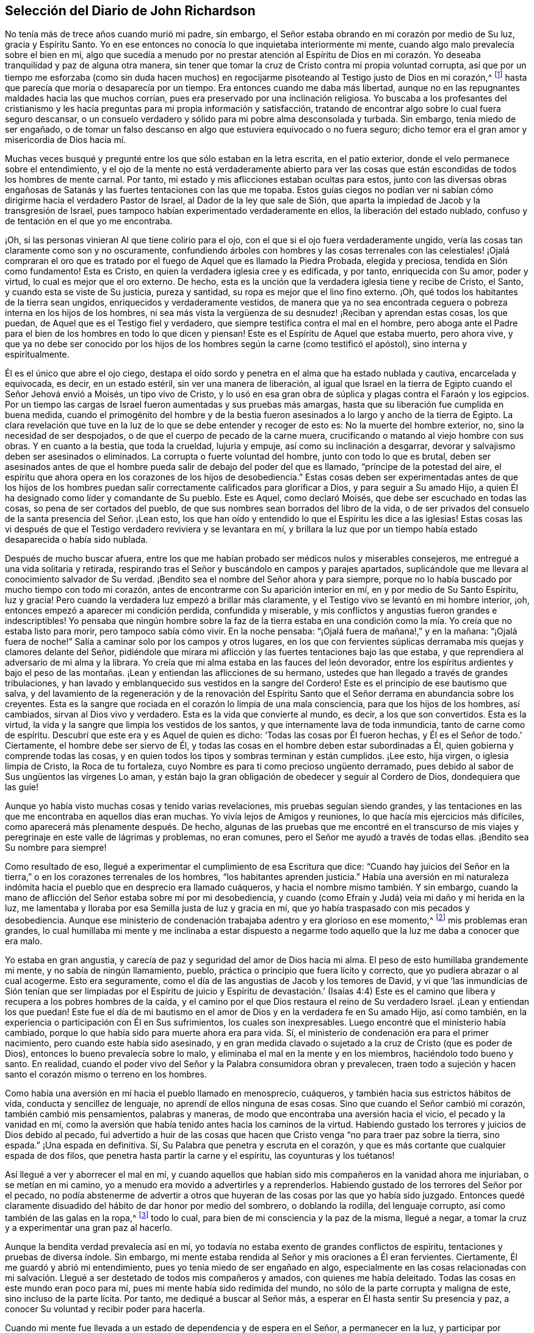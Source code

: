 == Selección del Diario de John Richardson

No tenía más de trece años cuando murió mi padre, sin embargo,
el Señor estaba obrando en mi corazón por medio de Su luz, gracia y Espíritu Santo.
Yo en ese entonces no conocía lo que inquietaba interiormente mi mente,
cuando algo malo prevalecía sobre el bien en mí,
algo que sucedía a menudo por no prestar atención al Espíritu de Dios
en mi corazón. Yo deseaba tranquilidad y paz de alguna otra manera,
sin tener que tomar la cruz de Cristo contra mi propia voluntad corrupta,
así que por un tiempo me esforzaba (como sin duda hacen muchos)
en regocijarme pisoteando al Testigo justo de Dios en mi corazón,^
footnote:[Ver Apocalipsis 11:10]
hasta que parecía que moría o desaparecía por un tiempo.
Era entonces cuando me daba más libertad,
aunque no en las repugnantes maldades hacia las que muchos corrían,
pues era preservado por una inclinación religiosa.
Yo buscaba a los profesantes del cristianismo y les hacía
preguntas para mi propia información y satisfacción,
tratando de encontrar algo sobre lo cual fuera seguro descansar,
o un consuelo verdadero y sólido para mi pobre alma desconsolada y turbada.
Sin embargo, tenía miedo de ser engañado,
o de tomar un falso descanso en algo que estuviera equivocado o no fuera seguro;
dicho temor era el gran amor y misericordia de Dios hacia mí.

Muchas veces busqué y pregunté entre los que sólo estaban en la letra escrita,
en el patio exterior, donde el velo permanece sobre el entendimiento,
y el ojo de la mente no está verdaderamente abierto para ver las
cosas que están escondidas de todos los hombres de mente carnal.
Por tanto, mi estado y mis aflicciones estaban ocultas para estos,
junto con las diversas obras engañosas de Satanás
y las fuertes tentaciones con las que me topaba.
Estos guías ciegos no podían ver ni sabían cómo dirigirme
hacia el verdadero Pastor de Israel,
al Dador de la ley que sale de Sión,
que aparta la impiedad de Jacob y la transgresión de Israel,
pues tampoco habían experimentado verdaderamente en ellos,
la liberación del estado nublado, confuso y de tentación en el que yo me encontraba.

¡Oh, si las personas vinieran Al que tiene colirio para el ojo,
con el que si el ojo fuera verdaderamente ungido,
vería las cosas tan claramente como son y no oscuramente,
confundiendo árboles con hombres y las cosas terrenales con las celestiales! ¡Ojalá
compraran el oro que es tratado por el fuego de Aquel que es llamado la Piedra Probada,
elegida y preciosa, tendida en Sión como fundamento!
Esta es Cristo, en quien la verdadera iglesia cree y es edificada, y por tanto,
enriquecida con Su amor, poder y virtud, lo cual es mejor que el oro externo.
De hecho, esta es la unción que la verdadera iglesia tiene y recibe de Cristo, el Santo,
y cuando esta se viste de Su justicia, pureza y santidad,
su ropa es mejor que el lino fino externo.
¡Oh, qué todos los habitantes de la tierra sean ungidos,
enriquecidos y verdaderamente vestidos,
de manera que ya no sea encontrada ceguera o pobreza interna en los hijos de los hombres,
ni sea más vista la vergüenza de su desnudez! ¡Reciban y aprendan estas cosas,
los que puedan, de Aquel que es el Testigo fiel y verdadero,
que siempre testifica contra el mal en el hombre,
pero aboga ante el Padre para el bien de los hombres en todo lo que dicen y piensan!
Este es el Espíritu de Aquel que estaba muerto, pero ahora vive,
y que ya no debe ser conocido por los hijos de los
hombres según la carne (como testificó el apóstol),
sino interna y espiritualmente.

Él es el único que abre el ojo ciego,
destapa el oído sordo y penetra en el alma que ha estado nublada y cautiva,
encarcelada y equivocada, es decir, en un estado estéril,
sin ver una manera de liberación,
al igual que Israel en la tierra de Egipto cuando el Señor Jehová envió a Moisés,
un tipo vivo de Cristo,
y lo usó en esa gran obra de súplica y plagas contra el Faraón y los egipcios.
Por un tiempo las cargas de Israel fueron aumentadas y sus pruebas más amargas,
hasta que su liberación fue cumplida en buena medida,
cuando el primogénito del hombre y de la bestia fueron
asesinados a lo largo y ancho de la tierra de Egipto.
La clara revelación que tuve en la luz de lo que se debe entender y recoger de esto es:
No la muerte del hombre exterior, no, sino la necesidad de ser despojados,
o de que el cuerpo de pecado de la carne muera,
crucificando o matando al viejo hombre con sus obras.
Y en cuanto a la bestia, que toda la crueldad, lujuria y empuje,
así como su inclinación a desgarrar,
devorar y salvajismo deben ser asesinados o eliminados.
La corrupta o fuerte voluntad del hombre, junto con todo lo que es brutal,
deben ser asesinados antes de que el hombre pueda
salir de debajo del poder del que es llamado,
"`príncipe de la potestad del aire,
el espíritu que ahora opera en los corazones de los hijos de desobediencia.`"
Estas cosas deben ser experimentadas antes de que los hijos de los hombres
puedan salir correctamente calificados para glorificar a Dios,
y para seguir a Su amado Hijo,
a quien Él ha designado como líder y comandante de Su pueblo.
Este es Aquel, como declaró Moisés, que debe ser escuchado en todas las cosas,
so pena de ser cortados del pueblo,
de que sus nombres sean borrados del libro de la vida,
o de ser privados del consuelo de la santa presencia del Señor. ¡Lean esto,
los que han oído y entendido lo que el Espíritu les dice a las iglesias!
Estas cosas las vi después de que el Testigo verdadero reviviera y se levantara en mí,
y brillara la luz que por un tiempo había estado desaparecida o había sido nublada.

Después de mucho buscar afuera,
entre los que me habían probado ser médicos nulos y miserables consejeros,
me entregué a una vida solitaria y retirada,
respirando tras el Señor y buscándolo en campos y parajes apartados,
suplicándole que me llevara al conocimiento salvador de Su verdad.
¡Bendito sea el nombre del Señor ahora y para siempre,
porque no lo había buscado por mucho tiempo con todo mi corazón,
antes de encontrarme con Su aparición interior en mí,
en y por medio de Su Santo Espíritu, luz y gracia!
Pero cuando la verdadera luz empezó a brillar más claramente,
y el Testigo vivo se levantó en mi hombre interior, ¡oh,
entonces empezó a aparecer mi condición perdida, confundida y miserable,
y mis conflictos y angustias fueron grandes e indescriptibles!
Yo pensaba que ningún hombre sobre la faz de la tierra estaba en
una condición como la mía. Yo creía que no estaba listo para morir,
pero tampoco sabía cómo vivir.
En la noche pensaba: "`¡Ojalá fuera de mañana!,`" y en la mañana:
"`¡Ojalá fuera de noche!`"
Salía a caminar solo por los campos y otros lugares,
en los que con fervientes súplicas derramaba mis quejas y clamores delante del Señor,
pidiéndole que mirara mi aflicción y las fuertes tentaciones bajo las que estaba,
y que reprendiera al adversario de mi alma y la librara.
Yo creía que mi alma estaba en las fauces del león devorador,
entre los espíritus ardientes y bajo el peso de las montañas.
¡Lean y entiendan las aflicciones de su hermano,
ustedes que han llegado a través de grandes tribulaciones,
y han lavado y emblanquecido sus vestidos en la sangre del Cordero!
Este es el principio de ese bautismo que salva,
y del lavamiento de la regeneración y de la renovación del Espíritu
Santo que el Señor derrama en abundancia sobre los creyentes.
Esta es la sangre que rociada en el corazón lo limpia de una mala consciencia,
para que los hijos de los hombres, así cambiados, sirvan al Dios vivo y verdadero.
Esta es la vida que convierte al mundo, es decir, a los que son convertidos.
Esta es la virtud, la vida y la sangre que limpia los vestidos de los santos,
y que internamente lava de toda inmundicia, tanto de carne como de espíritu.
Descubrí que este era y es Aquel de quien es dicho:
'`Todas las cosas por Él fueron hechas, y Él es el Señor de todo.`' Ciertamente,
el hombre debe ser siervo de Él,
y todas las cosas en el hombre deben estar subordinadas a Él,
quien gobierna y comprende todas las cosas,
y en quien todos los tipos y sombras terminan y están cumplidos.
¡Lee esto, hija virgen, o iglesia limpia de Cristo, la Roca de tu fortaleza,
cuyo Nombre es para ti como precioso ungüento derramado,
pues debido al sabor de Sus ungüentos las vírgenes Lo aman,
y están bajo la gran obligación de obedecer y seguir al Cordero de Dios,
dondequiera que las guíe!

Aunque yo había visto muchas cosas y tenido varias revelaciones,
mis pruebas seguían siendo grandes,
y las tentaciones en las que me encontraba en aquellos días eran muchas.
Yo vivía lejos de Amigos y reuniones, lo que hacía mis ejercicios más difíciles,
como aparecerá más plenamente después. De hecho,
algunas de las pruebas que me encontré en el transcurso de mis
viajes y peregrinaje en este valle de lágrimas y problemas,
no eran comunes, pero el Señor me ayudó a través de todas ellas.
¡Bendito sea Su nombre para siempre!

Como resultado de eso, llegué a experimentar el cumplimiento de esa Escritura que dice:
"`Cuando hay juicios del Señor en la tierra,`" o
en los corazones terrenales de los hombres,
"`los habitantes aprenden justicia.`"
Había una aversión en mi naturaleza indómita hacia
el pueblo que en desprecio era llamado cuáqueros,
y hacia el nombre mismo también. Y sin embargo,
cuando la mano de aflicción del Señor estaba sobre mí por mi desobediencia,
y cuando (como Efraín y Judá) veía mi daño y mi herida en la luz,
me lamentaba y lloraba por esa Semilla justa de luz y gracia en mí,
que yo había traspasado con mis pecados y desobediencia.
Aunque ese ministerio de condenación trabajaba adentro y era glorioso en ese momento,^
footnote:[En 2 Corintios 3 Pablo describe el antiguo pacto como "`el ministerio
de condenación,`" y el nuevo pacto como "`el ministerio del Espíritu.`"
Los primeros Amigos creían,
que así como un ministerio le dio paso al otro con
la venida de Cristo en el cumplimiento del tiempo,
este mismo proceso o cambio ocurre en el corazón del creyente.
En primer lugar,
la justa ley de Dios brilla como una luz sobre la
naturaleza transgresora en el hombre y sus frutos.
Luego, conforme la raíz,
las ramas y los frutos del hombre carnal son entregados a la muerte en la cruz,
el ministerio del Espíritu viene a ser progresivamente experimentado,
en donde el Señor reina en creciente libertad en y sobre el corazón circuncidado.]
mis problemas eran grandes,
lo cual humillaba mi mente y me inclinaba a estar dispuesto a negarme
todo aquello que la luz me daba a conocer que era malo.

Yo estaba en gran angustia, y carecía de paz y seguridad del amor de Dios hacia mi alma.
El peso de esto humillaba grandemente mi mente, y no sabía de ningún llamamiento, pueblo,
práctica o principio que fuera lícito y correcto,
que yo pudiera abrazar o al cual acogerme.
Esto era seguramente, como el día de las angustias de Jacob y los temores de David,
y vi que '`las inmundicias de Sión tenían que ser limpiadas por el Espíritu
de juicio y Espíritu de devastación.`' (Isaías 4:4) Este es el camino
que libera y recupera a los pobres hombres de la caída,
y el camino por el que Dios restaura el reino de Su verdadero Israel.
¡Lean y entiendan los que puedan!
Este fue el día de mi bautismo en el amor de Dios y en la verdadera fe en Su amado Hijo,
así como también, en la experiencia o participación con Él en Sus sufrimientos,
los cuales son inexpresables.
Luego encontré que el ministerio había cambiado,
porque lo que había sido para muerte ahora era para vida.
Sí, el ministerio de condenación era para el primer nacimiento,
pero cuando este había sido asesinado,
y en gran medida clavado o sujetado a la cruz de Cristo (que es poder de Dios),
entonces lo bueno prevalecía sobre lo malo,
y eliminaba el mal en la mente y en los miembros, haciéndolo todo bueno y santo.
En realidad, cuando el poder vivo del Señor y la Palabra consumidora obran y prevalecen,
traen todo a sujeción y hacen santo el corazón mismo o terreno en los hombres.

Como había una aversión en mí hacia el pueblo llamado en menosprecio, cuáqueros,
y también hacia sus estrictos hábitos de vida, conducta y sencillez de lenguaje,
no aprendí de ellos ninguna de esas cosas.
Sino que cuando el Señor cambió mi corazón, también cambió mis pensamientos,
palabras y maneras, de modo que encontraba una aversión hacia el vicio,
el pecado y la vanidad en mí,
como la aversión que había tenido antes hacia los caminos de la virtud.
Habiendo gustado los terrores y juicios de Dios debido al pecado,
fui advertido a huir de las cosas que hacen que Cristo
venga "`no para traer paz sobre la tierra,
sino espada.`"
¡Una espada en definitiva.
Sí, Su Palabra que penetra y escruta en el corazón,
y que es más cortante que cualquier espada de dos filos,
que penetra hasta partir la carne y el espíritu, las coyunturas y los tuétanos!

Así llegué a ver y aborrecer el mal en mí,
y cuando aquellos que habían sido mis compañeros en la vanidad ahora me injuriaban,
o se metían en mi camino, yo a menudo era movido a advertirles y a reprenderlos.
Habiendo gustado de los terrores del Señor por el pecado,
no podía abstenerme de advertir a otros que huyeran
de las cosas por las que yo había sido juzgado.
Entonces quedé claramente disuadido del hábito de dar honor por medio del sombrero,
o doblando la rodilla, del lenguaje corrupto, así como también de las galas en la ropa,^
footnote:[Ver la Introducción, página 4.]
todo lo cual, para bien de mi consciencia y la paz de la misma, llegué a negar,
a tomar la cruz y a experimentar una gran paz al hacerlo.

Aunque la bendita verdad prevalecía así en mí,
yo todavía no estaba exento de grandes conflictos de espíritu,
tentaciones y pruebas de diversa índole.
Sin embargo, mi mente estaba rendida al Señor y mis oraciones a Él eran fervientes.
Ciertamente, Él me guardó y abrió mi entendimiento,
pues yo tenía miedo de ser engañado en algo,
especialmente en las cosas relacionadas con mi salvación.
Llegué a ser destetado de todos mis compañeros y amados,
con quienes me había deleitado.
Todas las cosas en este mundo eran poco para mí,
pues mi mente había sido redimida del mundo,
no sólo de la parte corrupta y maligna de este, sino incluso de la parte lícita.
Por tanto, me dediqué a buscar al Señor más,
a esperar en Él hasta sentir Su presencia y paz,
a conocer Su voluntad y recibir poder para hacerla.

Cuando mi mente fue llevada a un estado de dependencia y de espera en el Señor,
a permanecer en la luz,
y participar por experiencia y de manera discernible de
Su amor y gracia (lo que me ayudó contra mis debilidades),
encontré que era suficiente para mí,
en la medida que me mantuviera vuelto hacia esto en todas mis pruebas y tentaciones.
¡Bendito sea Su nombre!
Luego vi que todas las actuaciones externas en materia de religión, no valen,
ni hacen que el hombre sea aceptable para Dios,
sino únicamente cuando el corazón se rinde verdaderamente a Él,
para que Él no sólo lo purgue de la contaminación,
sino también lo mantenga limpio a través de la morada
de Su Santo Espíritu en él. Hasta donde recuerdo,
vi claramente estas cosas antes de mi décimo sexto año de vida.

Entre la muerte de mi padre y ese tiempo, fui libre de ir a cualquier grupo que quisiera.
Como mi madre nos daba gran libertad,
comencé a asistir a las reuniones del pueblo del Señor llamado cuáqueros,
tan diligentemente como mis circunstancias me lo permitían. Mi
madre era una mujer que gozaba de respeto entre los que la conocían,
porque era hacendosa y justa en los tratos concernientes a las cosas de este mundo.
Cuando mi padre murió ella quedó con cinco niños,
siendo el más pequeño de unos tres años. Mi padre
dejó muy poco de los bienes de este mundo para criarnos,
aunque mis padres siempre tuvieron lo suficiente
como para mantenerse por encima del desprecio,
y que nadie perdiera nada por causa de ellos.
Fue así como me encontré bajo la necesidad de trabajar duro para mi propio sostén,
para la ayuda de mi madre y para la educación de mis hermanos,
especialmente desde que mi única hermana muriera poco después. Sin embargo,
al ser dejados en una granja de pastoreo, parte de la cual estaba cultivada,
nos fue bien en cuanto a las cosas de este mundo.

No puedo dejar de mencionar algo que vino a ser una gran prueba para mí:
Mi madre se casó con un hombre celoso por el Presbiterio.
Yo estaba muy en contra del matrimonio,
y le dije a mi madre que yo temía que ella tuviera
demasiado puestos los ojos en lo que él tenía,
pues desde el punto de vista de este mundo, él era considerado rico.
Y que si ella pensaba en aumentar nuestra herencia al casarse así,
la mano del Señor estaría contra ella,
y una calamidad o plaga vendría incluso sobre lo que habíamos
conseguido a través de esfuerzo y trabajo duro.
Pero que si nos manteníamos fieles a la verdad y
nos contentábamos con la condición del momento,
el Señor nos bendeciría. Mi madre confesó, que en cuanto a las comodidades mundanas,
ella nunca había estado en mejores condiciones que en ese momento.
Debo escribir con gran cautela; ella era mi madre y una tierna madre conmigo,
en ninguna forma dispuesta a ofenderme.
Ella prometió hasta donde se atrevió,
a no casarse con alguien con quien yo no estuviera satisfecho.
Sin embargo, del proceder de ellos a partir de ese momento,
en cuanto al cortejo y matrimonio, fui completamente ignorante hasta que fue consumado.
Y luego, cuando mi pobre madre ya estaba casada, su clamor era: "`Mi hijo,
¿cómo podré mirarlo a la cara otra vez?
Esto será una aflicción para él. Él nunca me ha desobedecido,
porque si yo lo mandaba a ir, él corría, y si lo mandaba a hacer algo,
lo hacía con toda su fuerza;`" más o menos en este sentido,
como varios me contaron que la oyeron decir.
Tras el matrimonio, lo que teníamos fue mezclado con los bienes de mi padrastro.
Con el tiempo, mi madre murió, mi padrastro se volvió a casar,
hizo su testamento y cuando murió, me dejo cinco chelines como mi parte.
Por lo que puedo recordar, este matrimonio ocurrió en mi décimo octavo año de vida,
y lo que yo había previsto acerca de la calamidad y la plaga, sucedió.

Regreso a mi relato con respecto a los problemas que me acompañaron
mientras viví en la casa de mi padrastro y mi madre.
Después del matrimonio de ellos,
nosotros y lo que teníamos fuimos llevados a la casa de él,
excepto parte del ganado que fue dejado en el campo.
Tuve el presentimiento de que pasaría por una gran prueba,
y me sentí muy abatido con respecto al matrimonio y con
luchas en mi mente con respecto a mi propia condición;
tenía tantos conflictos de espíritu que estaba a punto de la desesperación. Si el Señor,
en quien creía,
no se hubiera levantado en Su poder para reprender al adversario de mi alma,
yo habría sido vencido y tragado en el día de dificultad y gran dolor,
por las tentaciones que eran arrojadas de la boca del dragón. Pero en un tiempo aceptable,
el Dios de amor y piedad me vio y me ayudó en mi angustia.
Él, que oyó al pobre Ismael cuando clamaba debajo del arbusto,
dándole alivio a él y a su madre cuando habían sido sacados de la casa de Abraham,
me vio en esta gran estrechez.

Cuando llegué a la casa de mi padrastro,
encontré que él era un hombre muy dedicado a los deberes religiosos,
tales como dar gracias antes y después de las comidas.
Pero yo no podía cumplir con ninguna de esas cosas,
a menos que evidentemente sintiera que el Espíritu de la Verdad estaba
presente y abriendo la boca y el corazón para poder hacer tales cosas.
Porque yo había llegado a ver claramente que no se podía
realizar adoración verdadera y aceptable a Dios,
a menos que fuera en Espíritu y en Verdad; que nadie podía orar correctamente,
a menos que el Espíritu le ayudara y enseñara cómo orar y qué orar,
y preparara correctamente la mente y la guiara en la realización
de cada servicio que el Señor les pide a Sus hijos.
El primer día que llegué a la casa, al ser llamado a la mesa con todos,
o con la mayoría de la familia, pensé: "`¿Con que a esto hemos llegado?`"
¡Debo desagradar a mi padre celestial o a mi padre terrenal!`"^
footnote:[John Richardson se sintió obligado a mantener su sombrero puesto,
para demostrarle a su padrastro que no podía unirse a él en su oración formal y muerta.]
¡Oh, la espantosa y profunda prueba que estaba sobre mi espíritu!
Porque los clamores que ascendían al Señor en busca
de ayuda y preservación para no ofenderlo a Él,
eran fuertes.
Mi padrastro estaba sentado con su sombrero parcialmente quitado y sus ojos fijos en mí,
como los míos estaban fijos en él con mucho temor.
Continuó dando gracias (como ellos lo llamaban) tanto o más tiempo que el que acostumbraba,
pero no dijo nada que oyéramos.
Finalmente se puso de nuevo su sombrero para sorpresa de la familia,
y no me preguntó ni en ese momento, ni después,
el porqué no me había quitado mi sombrero.
Ni en todo el tiempo que estuve con él (un poco más de un año),
volvió a realizar esa ceremonia;
así me ayudó el Señor. ¡Qué Su nombre sea celebrado ahora y para siempre!

Mi padrastro parecía ser por edad, espíritu y entendimiento,
más que un rival para mí (un pobre infeliz), pero creo que el Señor,
que hizo que una columna de nube le diera luz a Israel,
llevara tinieblas sobre los egipcios, y peleara contra ellos a favor de Israel,
golpeó a mi pobre padrastro para que él no pudiera
levantarse contra el poder con el que Él me ayudaba.
En verdad, no era mi obra, sino del Señor. ¡A Él sean dados los atributos de alabanza,
salvación y fuerza, ahora y para siempre!

Descubrí que mi padrastro estaba muy disgustado por mi asistencia a las reuniones,
y yo no podía encontrar una forma de apaciguar su disgusto, excepto quizás,
siendo muy diligente en su negocio, para el que yo trabajaba muy duro,
incluso más allá de mis habilidades.
Es casi increíble lo que mi pobre, pequeño y débil cuerpo atravesó en aquellos días,
pero nada ganó su amor.
De hecho, cuanto más tiempo estaba con él, más declinaba su amor hacia mí,
aunque yo le decía que no se preocupara por mi salario porque lo
dejaría a su discreción. Yo no podía ver qué tenía contra mí,
excepto mi asistencia a las reuniones; y eso era todo lo que él alegaba.

Cuando otras estrategias fallaron,
él me ofreció un caballo con la condición de que
fuera con él a su lugar de adoración. Yo lo rechacé,
por lo que me encontré con muchos semblantes desagradables y amargos
a mi regreso a pie de las reuniones (aunque yo siempre regresaba
tan puntualmente como mi cuerpo era capaz de hacerlo).
En las mañanas del primer día mi padrastro solía enviarme a los campos,
a una o dos millas a pie, para que observara el ganado, los caballos y las ovejas,
supongo que con la intención de que me cansara y fuera incapaz de ir a las reuniones.
Todo esto lo sobrellevé pacientemente, y que yo recuerde,
nunca me quejé de que fuera un maltrato.
Entonces, después de sus encargos y para gran dolor de mi pobre madre,
yo tenía que caminar dos, tres, cuatro, cinco y a veces seis millas,
para llegar a las reuniones de los Amigos.
Después de caminar rápido,
o correr con mis zapatos debajo de mis brazos por falta de tiempo,
vi a muchos Amigos llorar cuando me veían entrar
a la reunión con mucho calor y muy sudado.
No podían contener las lágrimas,
siendo en parte sensibles de la difícil tarea que yo tenía que soportar.
Pero el gran poder del Señor me sostenía, y Él me daba (por decirlo así) pies de ciervo,
y me daba capacidad para pasar por estos ejercicios
y soportar la carga en el calor del día de las pruebas,
tanto interna como externamente, las cuales eran muchas y variadas.

La última estrategia que mi padrastro usó para impedir
que yo fuera a las reuniones fue la siguiente:
Me tomó en sus brazos con una gran muestra de amabilidad,
y dijo que si yo era como un hijo para él, él sería como un padre para mí,
expresando también algo acerca de su falta de parientes cerca.
Dijo algo en el mismo sentido hacia mi hermano Daniel, quien era un jovencito inocente,
sabio y limpio de espíritu.
Yo le respondí: "`Si al hacer de mí tu hijo,
tienes la intención de impedir que yo vaya a las reuniones,
u obligarme a ir contigo a las reuniones presbiterianas,
o que yo haga algo que esté en contra de mi consciencia,
sobre ese fundamento no puedo ser tu hijo.`"
Y por las mismas razones también me negué a ser su empleado,
aunque ofreció contratarme y darme un salario si yo dejaba de ir a las reuniones.
Así que cuando él vio que ni los ceños fruncidos, ni las amenazas, ni las dificultades,
ni las grandes promesas de amabilidad pudieron prevalecer contra mí,
me dijo franca y ásperamente que no podía permanecer más tiempo en su casa.
Inocentemente le respondí que si debía ser así, yo no podría evitarlo,
pues nada de lo que yo hiciera le daría a él contentamiento
sin herir mi consciencia o la paz de mi mente,
lo cual yo valoraba por encima de todas las cosas mutables de este mundo.
Mi pobre madre oyó mis súplicas y cómo le ofrecí
hacer lo máximo posible para él de noche o de día,
como siempre lo había hecho,
si él estaba tranquilo y me daba su aprobación. Pero
su respuesta fue que no debía quedarme en su casa.

Esto afligió tanto a mi madre que me vi forzado a dejar a mi padrastro,
ir adonde ella estaba y esforzarme por aliviar su gran tristeza diciéndole,
que yo creía que si era fiel, el Señor me cuidaría para que no me hiciera falta nada.
Y para desahogarme completamente,
le recordé que ella había entrado en un pacto de matrimonio con su esposo,
por lo que ella debía esforzarse en cumplirlo y entregarse
fielmente en todo como una esposa debe hacerlo con su esposo,
dejarme, dejar todo lo demás,
unirse a él y hacer su propia vida tan tranquila como pudiera.
También le dije que nunca me mandara nada de lo que mi padrastro no estuviera enterado,
porque no sería libre de recibirlo.

Escribo esto en parte,
para que todo el que se case tenga especial cuidado de hacerlo con gran cautela,
bajo la debida consideración, y tras haber buscado diligentemente al Señor en esto.
Todo debe ser hecho en Su consejo, no sólo de nombre, sino en Su temor, verdaderamente,
y entonces y sin ninguna duda será para bien de ambos cónyuges.
Porque estos, al estar unidos en yugo igual,
no sólo serán verdaderos colaboradores en todas las cosas que pertenecen a esta vida,
sino especialmente,
en las cosas que pertenecen al mundo por venir y para el bien del alma inmortal.
¡Oh, cuán feliz y pacíficamente vivirán juntos en el Señor,
mientras se mantengan en lo que los unió!

Viene a mi mente un suceso notable que ocurrió de la siguiente manera: Mi padrastro,
después de regresar a casa de la reunión presbiteriana y como era su costumbre,
puso a mi hermano a leer en voz alta el texto de los sacerdotes.
Ese día había sido de Daniel,
cuando fue arrojado al foso de los leones por no atender el decreto del rey.
Contrario al mandato del rey,
Daniel oró al Dios del cielo con sus ventanas abiertas hacia Jerusalén,
como solía hacerlo.
Mientras mi hermano leía, mi padrastro hacía sus observaciones y engrandecía a Daniel.
Decía que el Espíritu de Dios estaba en él,
pero que no había nadie como él en nuestros días. Yo admití
que Daniel había sido un hombre verdaderamente extraordinario,
pero que no estaba de acuerdo con él cuando afirmaba,
que no había nadie dotado con una medida del mismo Espíritu en nuestro día. Entonces
le conté brevemente a mi padrastro de los muchos sufrimientos de nuestros Amigos
por causa de la palabra de Dios y el testimonio de Jesús,
algunos de los cuales eran pasados y otros presentes.
Especialmente mencioné los grandes sufrimientos de
nuestros queridos Amigos en Nueva Inglaterra,
donde se encontraron con duros encarcelamientos, crueles azotes,
corte de orejas y destierros si volvían a Nueva Inglaterra.
También le mostré cómo habían matado a Marmaduke Stevenson, William Robinson,
William Leddra y a Mary Dyer,
por ninguna otra causa que trabajar para volver a las personas de las tinieblas a la luz,
y del poder de Satanás al poder vivo de Dios; es decir, a Su luz,
gracia y Santo Espíritu en sus corazones.
Y por trabajar para sacar a las personas de la persecución,
orgullo y toda obra y camino del mal, a vivir una vida de negación y humildad,
en concordancia con el cristianismo que profesaban.^
footnote:[Estos cuatro cuáqueros fueron llevados a la muerte en Boston en 1659,
1660 y 1661 por un gobierno puritano, que había determinado que simplemente _ser_ cuáquero,
era una ofensa digna de destierro.
En ese tiempo los Amigos sufrieron grandemente bajo la persecución
de los sacerdotes y magistrados de Nueva Inglaterra,
pero más especialmente, a manos del gobernador de Boston, el infame John Endecott.
A muchos los encarcelaron, los pusieron en cepos, les cortaron las orejas,
los desnudaron hasta la cintura,
los ataron a carretas y los azotaron de pueblo en pueblo antes de ser desterrados.
Regresar a Massachusetts Bay Colony (Colonia de la Bahía de Massachusetts)
después de ser desterrados era una ofensa capital.
Para un relato más completo de estos sucesos ver, "`The History of the Rise, Increase,
and Progress of that Christian People Called Quakers,`" por William Sewel.
(Historia del Levantamiento,
Crecimiento y Progreso del Pueblo Cristiano Llamado Cuáqueros).]
Que para este servicio habían sido llamados y por él habían sufrido profundamente.
Por tal razón yo deducía que algo del Espíritu de Dios había en el hombre de estos días,
como lo había habido en Daniel y en muchos otros antes,
que los ayudó y sostuvo en sus grandes sufrimientos.
Mi padrastro confesó que era cierto que algunos sufrían por el bien y otros por el mal.
Entonces dijo que él había vivido casi sesenta y cinco años,
y aunque nos había oído hablar de la Semilla o luz interior, no sabía qué era.
Yo le respondí muy mansamente: "`Si me escuchas,
te diré lo que es,`" y lo hice con las siguientes palabras.
"`Cuando en algún momento has tenido la tentación de extender tu mano para robar,
o mentir para obtener ventaja, o jurar por alguna provocación,
o permitir cualquier obra o palabra mala,
¿acaso no has hallado algo en ti que te ha mostrado que no debes decirlo o hacerlo?
Y cuando le has prestado atención a eso y no has dicho ni hecho mal,
¿acaso no has hallado gran paz y consuelo interior en tu mente?
Pero si por el contrario, has dicho o hecho mal,
¿acaso no has hallado gran intranquilidad y angustia de mente?
Esta es la Semilla interior,
luz o gracia que Dios ha puesto en el hombre para ayudarlo y dirigirlo, lo que nosotros,
el pueblo de Dios llamado cuáqueros,
sostenemos que está de acuerdo con las Santas Escrituras.`"
Entonces mi padrastro dio una palmada con sus manos y confesó que eso era cierto.

Poco tiempo antes del matrimonio de mi madre,
fui llevado a la obra pública del ministerio.
Yo tenía muchos argumentos con respecto a esto,
pues era un joven de apenas dieciocho años y naturalmente tartamudo,
algo que no había podido superar aunque me había esforzado
con todo lo que estaba en mi poder como hombre;
nada funcionó hasta que la Verdad me ayudó. Pero tras mis muchos conflictos,
dificultades y tentaciones,
me encontré con la peor prueba que alguna vez haya enfrentado,
y con el dolor más penetrante en el que haya estado
desde que llegué al conocimiento de la bendita Verdad,
cuando por argumentos,
desobediencia e indisposición a cumplir con las demandas del Señor,
Él en desagrado quitó de mí el consuelo de Su santa presencia por varios meses seguidos.
¡Oh, las tribulaciones que encontré en esa condición! No hay lengua capaz de expresar,
ni criatura capaz de concebir la profundidad de la punzante tristeza en la que yo estaba.
Yo pensaba que mi estado era tan malo como el de Jonás,
porque si en verdad hay un infierno sobre la tierra,
yo estaba en él. ¿Qué mayor infierno puede haber
para un alma vivificada y un entendimiento iluminado,
que han gustado la bondad de Dios y en alguna medida los poderes del mundo venidero,
que ser privados de todo eso y creer que han caído de ese estado?
Yo escasamente podía creer que alguna vez se me concedería arrepentimiento,
o sería restaurado al amor y favor de Dios,
pues encontré seco el río de vida que me había alegrado verdaderamente,
tanto a mí como a la ciudad de Dios.

Estando bajo la desazón del disgusto del Señor y
participando en parte de los terrores de Su ira,
pensaba: "`¡Oh,
estoy seguro de que si las montañas y las colinas fueran pesadas en una balanza,
no serían suficientes contra el peso de mis dificultades y aflicciones!`"
Pero así como el Señor, mediante Sus juicios,
me había sacado en buen grado del vicio y de la vanidad de este mundo,
en ese momento y por medio de Sus juicios, me dio el querer rendirme a Sus demandas.
En mi obediencia a él,
empecé a sentir de nuevo un poco del consuelo del amor y
de la comunión del Espíritu del Señor en mí y en Su pueblo,
quienes eran partícipes de la misma comunión.

Volviendo al asunto de mi expulsión de la casa de mi padrastro, cuando vi que debía irme,
pensé que era conveniente poner al tanto de esto a algunos muy dignos Amigos,
para que no se hicieran especulaciones indebidas sobre la Verdad, los Amigos o yo mismo,
porque de ser así, ellos podrían contradecirlas.
Por tanto, se lo di a conocer a Sebastian Euethorp y al estimable ministro del evangelio,
Benjamín Padley, dos de los principales Amigos en la Reunión Mensual en Ellington.
Estos hombres vinieron a la casa de mi padrastro
y le preguntaron la razón por la que yo debía irme,
si él tenía algo contra mí en relación al negocio para el que me había contratado,
o si yo no era fiel y diligente en los asuntos a los que él me enviaba.
Él no sólo confesó que yo era fiel y diligente,
sino que pensaba que nadie podría superarme.
Ellos dijeron: "`Bien, entonces, ¿cuál es la razón del conflicto entre tú y tu hijastro?
¿Es acerca de su asistencia a las reuniones?`"
Cuando ellos entendieron las razones de mi padrastro (lo que no era difícil),
le expresaron su compasión hacia mí por no tener más libertad.
Y le sugirieron, que como yo era muy diligente en su negocio,
que tal vez si él me daba un poco más de libertad para ir a las reuniones,
eso sería un estímulo para mí. Antes esto,
mi padrastro se ofendió y trató a estos buenos hombres con un lenguaje rudo,
y les preguntó qué tenían que ver ellos con él y conmigo.
Entonces les ordenó salir de su casa y ocuparse de sus propios asuntos y dijo,
en resumen, que ahí ya no había lugar para mí. Los Amigos se turbaron ante esto,
especialmente por mi bien,
y luego se preguntaron cómo había vivido yo tanto
tiempo con él. Pero Sebastian Euethorp me dijo,
para mi gran consuelo, que mi padrastro no tenía nada contra mí,
excepto lo concerniente a la ley de mi Dios.
Este es el sentido, si no las palabras,
que estos hombres sabios y buenos cruzaron entre ellos y mi padrastro,
como más tarde me lo contaron, porque yo no estaba ahí cuando ellos se reunieron.

Aunque yo le supliqué a mi padrastro que me dejara
quedarme hasta que pudiera oír de un lugar de trabajo,
él no quiso,
aunque realmente no era apto para ningún tipo de servicio al ser casi solo piel y huesos,
como dice el dicho, de modo que la mayoría de los que me conocían decían,
que seguramente me consumiría la tuberculosis.
Pero resulta que debía irme y lo hice, aunque era débil, pobre y humilde en cuerpo,
mente, bolsillo y ropas; porque creo que no tenía más de doce peniques en mi bolsillo,
y ropa común y corriente en mi espalda.
Así que me despedí solemnemente de la familia, con mi corazón lleno,
pero manteniéndome internamente vuelto hacia el Señor y bajo el gobierno de la Verdad.
Se derramaron muchas lágrimas cuando me fui, especialmente de parte de mi pobre madre.
Mi padrastro dijo muy poco,
pero parecía maravillado de ver cuánto amor me manifestaban
los otros miembros de la familia,
y lo mucho que deseaban que yo no tuviera que irme.

Salí a los grandes campos antes mencionados,
donde había hecho muchas caminatas en solitario, pero ninguna había sido como esta,
porque esta vez no sabía adónde ir.
Entonces pensé en Abraham, cuando fue llamado a salir de Ur, en la tierra de los caldeos;
pero había una diferencia entre nosotros: Que él había sido llamado,
yo había sido forzado a salir.
Yo tenía muchos amigos, pero no me sentía libre de ir a ellos,
porque no creía que tuvieran algún trabajo para mí;
ya que yo no era de una disposición atrevida, sino más bien retraída y tímida.
Mientras caminaba por los campos sin saber adónde ir o dónde recostar mi cabeza,
el sentido de mi débil condición me sobrecogió a tal grado,
que parecía que mi camino estuviera cercado por todo lado, interna y externamente.
Yo pensaba de mí mismo como un pelicano en el desierto,
o como un búho en regiones desoladas,
y me parecía que no había otro hombre en toda la tierra en mi misma
condición. En la consciencia y consideración de mi estado de abandono,
me sentí bajo una gran opresión de espíritu y con mi corazón
tan cargado que parecía una botella a punto de explotar.
Miré a mi alrededor para asegurarme que no había nadie cerca
que pudiera ver mis lágrimas ni oír mis clamores,
y en la angustia y amargura de mi alma, derramé mis quejas,
clamores y lágrimas delante del Juez de toda la tierra.
El Señor me consoló en mi deplorable estado, y me dijo,
como si un hombre me hubiera hablado:
"`Busca primero el reino de los cielos y su justicia,
y todas estas cosas de las que tienes necesidad, te serán dadas.`"
Entonces deseé que Él se complaciera en mostrarme un lugar adonde ir,
y el Señor abrió mi camino y me mostró la casa a
la que debía ir y permanecer por un tiempo.
Dije: "`Buena es la palabra del Señor.`" Yo Le creí,
y esto fue un gran medio para fijar mi mente y establecerla en la Verdad,
con plena intención de corazón de seguir al Señor y obedecer Sus requisitos,
según me daba conocimiento y habilidad.

Me fui a la casa de este Amigo en South Cliff, de nombre William Allon,
y pronto me uní a él como aprendiz de su oficio de tejedor.
Después de unirme a él, encontré que este buen hombre me amaba,
y yo lo amé hasta el día de su muerte.
Él a menudo decía que él y todo lo que le pertenecía había sido bendecido por mi causa,
porque él era muy pobre,
pero creció considerablemente después que yo llegué a vivir con él.

Tres cosas se interpusieron en mi camino para responder
plenamente a los mandatos del Señor como debía hacerlo.
Primero,
una dolorosa enfermedad se apoderó de mis piernas poco después de empezar como aprendiz,
la cual yo (y otros) pensaba que era mayormente ocasionada por el duro uso,
y calores y fríos en exceso, incluso desde mi infancia.
La cojera me retuvo cerca de dos años, y eso me desanimó e incapacitó mucho.
El segundo estorbo eran mi pobres circunstancias en el mundo,
las cuales muy pocos conocían,
porque el pensamiento común era que yo tenía padres
ricos (lo que no estaba exento de cierta verdad).
Pocos sabían las dificultades que yo enfrentaba, sin embargo,
si mi verdadero maestro religioso se percataba de que había algo
en mi mente con respecto a visitar alguna reunión o reuniones,
decía: "`Toma mi yegua y haz tu camino,
no estés intranquilo ni por la yegua ni por el negocio, y no te apresures.`"
Tales actos de amabilidad hacían que a menudo me preguntara,
cómo podría retribuirle suficientemente y estar debidamente agradecido por su amor.

Yo era diligente en el negocio de mi maestro, no sirviendo al ojo, sino fielmente,
creyendo que era bueno y aceptable ante los ojos de Dios; y en esto tenía gran paz.
Mi maestro nunca me reprochó por haber hecho muy poco, sino por haber hecho demasiado,
y a veces decía: "`¡Creo que te vas a pegar al travesaño del telar!
Salgamos y caminemos por el campo y veamos cómo están las cosas ahí.`" La sanidad
de mi pierna la atribuyo a la grande y buena providencia de Dios,
porque poco tiempo después de entregarme libre y alegremente
a responder a lo que el Señor requiriera de mí,
Él me sanó de la cojera.

El tercer estorbo era mi tartamudez;
yo clamaba al Señor creyendo que Él era capaz de quitar este impedimento,
como había detenido la violenta enfermedad de mi cuerpo.
Varios hombres entendidos habían dado su consejo y mostrado sus habilidades,
todo lo cual probó ser ineficaz.
Pero llegué a creer en Jesucristo y a echarlo todo sobre Él,
y tocar el borde de Su vestido, es decir,
la más pequeña aparición de Su bendita verdad y poder,
en la que encontré verdadera virtud sanadora para mi alma,
para mi cuerpo y para mi lengua también,
incluso para admiración mía. Entonces llegué a hablar claramente,
no sólo cuando daba el testimonio que el Señor me había mandado llevar,
sino también cuando interactuaba comúnmente con los hombres.

En aquellos días yo estaba bajo la dispensación de revelaciones y visiones,
y por decirlo así, me vi en el Monte Pisga,
viendo hacia la Tierra Santa y hacia las cosas relacionadas con Dios y Su reino celestial.
Vi claramente la obra de Dios y la forma de sacar al hombre de la caída y separación,
para llevarlo de nuevo a Él y al estado celestial en Cristo,
en tanto este le rinda verdadera obediencia a la dirección y operación de Su bendita
gracia y Espíritu Santo en el corazón. Pero bajo tales dispensaciones es de absoluta
necesidad que el hombre sea llevado a la verdadera negación del yo,
a un estado de ánimo de total dependencia,
y a la entrega de su voluntad a la voluntad de Dios,
diariamente sentado '`en el polvo`' con respecto a los movimientos y obras de la criatura.
Porque todo lo que es obra del hombre no hace más que estorbar la obra
espiritual de Dios en el corazón. Nosotros debemos llegar a experimentar,
verdaderamente,
todos los movimientos carnales y el funcionamiento de la
voluntad y del espíritu propios del hombre silenciados,
a fin de que oigamos la suave y apacible voz de Dios.
De hecho, Su voz no es oída en medio del ruido y la prisa del mundo,
ni cuando la mente está ocupada con cosas agradables
a nuestras voluntades corruptas y depravada naturaleza.

Aunque yo tenía visiones claras de muchas cosas celestiales,
y en ocasiones disfrutaba también de la consoladora presencia viva de Dios,
todavía tenía la necesidad de ser más establecido en la inmutable Verdad.
En mi clamor al Señor hallé que Él se inclinaba hacia mí y oía mis clamores,
y como dijo David,
"`me sacó del lodo cenagoso y puso mis pies sobre una peña`" que era más alta que yo,
"`enderezó mis pasos y puso en mi boca cántico nuevo,`" es decir,
grandes alabanzas al Señor por toda Su tierna misericordia
hacia mí en esos tiempos de prueba.
Estando, entonces, más crucificado al mundo y al espíritu de este,
experimenté que Su poder celestial y presencia viva,
luz y gracia moraban con más constancia en mí. Fui llevado a la quietud,
y descubrí que era más agradable para mi condición mantenerme en silencio,
esperando en el Señor la renovación de la fuerza,
para que así yo pudiera vencer todas las tentaciones
y pruebas con las que era tratado (que no eran pocas).
Estas son cosas dignas de recordar y demostraron ser grandes confirmaciones
en la Verdad en aquellos días de tribulación y grandes pruebas.
¡Lean y crean, los que puedan, porque son palabras fieles y verdaderas!

Después de que el Señor me sanara, me envió a la obra del ministerio,
y el primer viaje que hice fue hacia el sur a Lincolnshire,
Nottinghamshire y a través de Coventry, y así a Warwick para ver a William Dewsbury.^
footnote:[William Dewsbury (1621--1688) fue uno
de los primeros ministros en la Sociedad de Amigos,
y aunque pasó la mayoría de su vida adulta encarcelado por el testimonio de Jesús,
fue considerado por todos un pilar y anciano de la casa de Dios.]
Él me preguntó por la ruta que había seguido,
y yo le hice un relato de los pueblos y lugares en particular por los que había pasado,
mencionando que Coventry había sido el último y el peor.
Pues en Coventry, mientras hablaba en la reunión,
algunas personas groseras me habían lanzado piedras con gran violencia,
que si el Señor les hubiera permitido golpearme,
con toda seguridad me habrían hecho daño. Pero mi fe en el Señor y la fuerza de la Verdad,
sostuvieron mi mente por encima del temor de lo que
esos malvados me hubieran podido hacer.
Después de que William escuchó mi relato, fijó sus ojos en mí y me dijo:
"`Tienes que regresar a Coventry.`"
Yo estaba poco dispuesto por dos razones: Primero,
porque pensé que había acabado mi deber con esas personas.
Segundo, porque pensaba que no era seguro correr de regreso al peligro,
a menos que estuviera convencido de que el Señor lo requería
de mí. Pero William estaba seguro y me dijo que debía ir,
porque ahí había un servicio que yo debía cumplir.
Tras una deliberada consideración y búsqueda del
Señor para conocer Su voluntad en este asunto,
me sentí libre para regresar.
Y de hecho, descubrí que tenía algo que hacer ahí,
porque se había dado un mal entendido entre algunos Amigos en esa ciudad,
y esta vez al dejarlos,
quedaron mucho más unidos el uno al otro que cuando me reuní con ellos la primera vez,
para mi satisfacción.

Cuando regresé a casa después de esto y de todos mis viajes,
procuré dedicarme (hasta donde mi débil cuerpo fue capaz) al negocio,
y a no perder mi tiempo en casa ni fuera de casa.
Mi débil constitución física no soportaba bien el oficio de tejedor,
por tanto lo dejé contra mi voluntad y tomé el trabajo de
relojero (y muchas otras cosas) a fin de suplir mis necesidades.
El Señor siempre me permitía quedarme en casa tanto tiempo como me fuera necesario,
para ponerme en condiciones de viajar, y luego me inclinaba a ir y visitar Amigos.
Omito muchas cosas porque no quiero alargar demasiado mi relato,
pero viajé a través de la mayor parte de Inglaterra cuatro veces,
y dos por la mayor parte de Gales, entre el vigésimo y vigésimo octavo año de edad.

Después de que el Señor abriera mi corazón, llegué,
(en alguna medida) a entender las Sagradas Escrituras,
y a experimentar al Espíritu Santo en el que los santos escritores las habían escrito.
También sentía una medida de solidaridad con los espíritus
y ejercicios de los justos mencionados en ellas.
Yo me deleitaba leyéndolas, y al tener buena memoria,
podía lidiar mejor con la oposición de los sacerdotes y profesantes de varias denominaciones,
con quienes había tenido disputas y razonamientos en mis viajes,
tanto en Yorkshire como en otras partes.
Sin embargo, a través de esas disputas y la mucha lectura,
mi mente llegó a estar demasiado ocupada en la letra escrita,
y no tanto en el Espíritu y poder, como debía ser.
Debido a esto,
me topé con una amable advertencia de parte del Señor. Oí la voz del Señor tan claramente,
como si alguien me hubiera hablado al oído externo diciendo:
"`Las aves del cielo anidan en las ramas`"; y esto me fue repetido.
Así que busqué al Señor para que me mostrara cual era el
significado de esa voz que había oído. Entonces el Señor,
el poderoso Dios, me mostró (en Su misericordioso amor) que las Escrituras,
las cuales fueron escritas según fueron movidos los hombres por el Espíritu Santo,
brotaron de la raíz viva, y aún así,
que aquellos que descansan sólo en la letra y no se familiarizan,
viven y ministran desde el mismo Espíritu Santo, son externos, muertos, secos,
livianos y necios.

Esta gentil advertencia fue de gran utilidad para mí,
no en cuanto a hacerme declinar la lectura de las Escrituras,
sino para que yo no tuviera demasiada dependencia de ellas,
y para prevenirme contra el descuido de no esperar la ayuda del Espíritu Santo.
Porque en verdad,
el Espíritu es la raíz y la fuente pura de todo ministerio correcto y vivo,
el único que puede alcanzar el corazón y llevar la verdadera
evidencia a los creyentes de que este es de Dios;
lo que la letra escrita no puede hacer por sí misma.
Deseo tiernamente que todos los interesados en la gran obra del ministerio,
no sean sólo ministros de la letra, sino del Espíritu también,
y hablen en la demostración del Espíritu y poder.
"`Si alguno habla, sea como los oráculos de Dios; si alguno ministra,
sea como del poder que suministra Dios.`"^
footnote:[1 Pedro 4:11, Versión H.B. Pratt 1929.]
Este es el último y perpetuo ministerio,
el cual es según el orden de Melquisedec y no según
el orden de Aarón. Este ministerio es en Jesucristo,
el Sumo Sacerdote,
la única ofrenda que hace perfectos para siempre a todos
los que vienen a Él a través de las persuasiones del Padre.
Él es el único Señor, y no hay más que una fe en Él,
y un bautismo verdadero y salvador en Él, o en la semejanza de Su muerte.
Así como Cristo murió por el pecado,
así también nosotros podemos verdaderamente morir al pecado;
así como Él fue levantado por la gloria del Padre,
así también nosotros podemos andar en novedad de vida.
Él es el Sumo Sacerdote celestial, santo, inocente, separado de los pecadores,
el que fue tentado y sabe cómo socorrer a los que son tentados.
Él es el abogado ante el Padre, la propiciación por los pecados de todos,
el verdadero guía y consolador,
el que conduce a toda verdad a los que lo obedecen y siguen;
aunque para el mundo es un amonestador,
y un veloz testigo contra toda impiedad e injusticia de los hombres.

Mi escrito en este sentido,
acerca de esta gentil advertencia del Señor con respecto a las aves y las ramas,
no tiene la menor intención ni de minimizar las Sagradas Escrituras,
ni desanimar a nadie que las lea;
porque yo animo a todos los verdaderos cristianos a que sean más versados en ellas.
Sin embargo, mi consejo, amable lector, de tu bien intencionado y verdadero amigo,
es que anheles y verdaderamente vayas en pos del Señor en
busca de una medida de Su santo y bendito Espíritu,
quien es la única llave y el mejor expositor para abrirlas y mostrártelas.
Es por medio de este mismo Santo Espíritu que tu mente y
entendimiento llegan a ser preparados e iluminados.
De hecho, la vasija completa debe ser llevada a una preparación,
para contener el tesoro celestial y no mezclar lo puro con lo corrupto e impuro.
Porque sin el don de la santa gracia y Espíritu de Dios que ilumina, prepara,
revela y santifica, el hombre no puede conocer el poder celestial de Dios,
ni conocer las Sagradas Escrituras como debe conocerlas.
Por esta razón le ha parecido bueno a Dios esconder estas cosas de los doctos,
sabios y entendidos de este mundo, para que no interfieran,
ni descubran los misterios contenidos en ellas,
a menos que sean santificados y llamados por Dios a eso.
Así como nadie conoce las cosas del hombre,
excepto el espíritu del hombre que está en él,
igualmente las cosas de Dios no son perceptibles por el
hombre sin la ayuda del Espíritu Santo de Dios en el hombre.

Así fue como el Señor me reveló el verdadero significado
de la parábola de la semilla de mostaza,
en mi infancia en el ministerio,
con la que Él me envió al mundo para que mi fe estuviera fundada sólo en el Señor,
quien es el autor y consumador, así como el dador de esta fe verdadera y salvadora;
es decir, la fe que "`obra por amor`" y "`vence al mundo.`"
Fue por y a través del poder y eficacia de la verdadera fe (que es don de Dios),
que muchos en épocas pasadas y muchos ahora, alcanzan buen testimonio.
A través de este don el digno Abel, con su ofrenda, fue aceptado por Dios,
aunque era envidiado por su malvado hermano Caín,
y asesinado también por él. El siempre memorable Enoc,
a través de la virtud de este santo don, caminó con Dios,
y Dios mismo dio testimonio de que Enoc lo había complacido.
Este hombre caminó en fe y obediencia hasta el final,
tanto que él no murió como los hombres lo hacen comúnmente,
sino que fue traspuesto o cambiado de manera particular.
¡Vengan, lean, ustedes que pueden, y entiendan ustedes,
los redimidos del poder de la primera naturaleza, que han vencido la carne,
el mundo y al diablo en gran medida!
Porque ustedes saben que es por la operación de este don,
que los muertos en el primer Adán son levantados a una nueva
vida y a nueva forma de vida en el nuevo Hombre,
a través del poder del Adán celestial,
a quien ellos conocen como un Espíritu vivificador, conforme a las Escrituras.
A través de la fe se apagaron fuegos impetuosos, se taparon bocas de leones,
se evitaron filos de espadas, se pusieron en fuga ejércitos extranjeros, es decir,
aquellos ejércitos que eran ajenos o extraños a Dios,
y que pelearon externamente contra el pueblo del Señor en aquel día. Y de hecho,
esto pone delante de nosotros, como un espejo o figura,
cómo y qué debemos vencer en el día del evangelio.
Porque en el día del evangelio no debemos pelear con los hombres,
sino contra nuestras propias lujurias, vencer el pecado y a Satanás,
la cual es una gran victoria como la que venció los voraces leones.
Pues el pecado y Satanás son los que tienen poder
y dominio sobre el malvado e impío de hoy.

¡Ustedes que leen estas líneas, presten atención mientras todavía hay tiempo,
si Cristo o el anticristo predomina en ustedes,
si la gracia o el pecado es lo que más abunda en sus cuerpos
mortales! ¡Consideren si el Espíritu de Verdad,
que guía a toda verdad, o el espíritu de error, que guía a todo error y falsedad,
es el que prevalece y tiene mayor lugar en sus corazones!
Porque ustedes son siervos de aquel a quien estén más sujetos
y al que le presenten sus miembros en servidumbre.
Con el tiempo llegarán a ser completamente siervos y recibirán
al final de su jornada el salario que se le debe a los siervos,
de aquel a quien ustedes se rindan y se sujeten a sí mismos.
Por tanto,
presten atención en el tiempo oportuno mientras el
día de la visitación aún continúa para ustedes,
y mientras el Señor los sigue y los llama mediante Sus secretas advertencias y reprimendas,
por medio de las que Él intranquiliza sus mentes.
Porque aunque puedan sobreponerse al Testigo justo de Dios en sus
propias almas y deleitarse en la vanidad y caminos equivocados,
mientras Él aún se esfuerza por convertirlos y reunirlos
fuera de los placeres terrenales y sin sustancia,
y fijar sus mentes en las cosas celestiales y gozarse en ellas,
ustedes no tendrán verdadero consuelo en todos esos disfrutes inferiores,
sino que los acompañarán la condenación y angustia de alma hasta
que pisoteen al Testigo en sus corazones o dejen el mal.
Esta es la experiencia del pueblo del Señor,
el que se ha familiarizado con la verdadera guerra
interior y con la victoria de los santos.
¡Aprendan a seguir a Cristo por las pisadas de los rebaños de Sus compañeros,
aunque sea a través de grandes tribulaciones,
porque esta es la manera de tener los vestidos lavados y emblanquecidos
en la mística sangre del inmaculado Cordero de Dios!
Este es Aquel, como dijo Juan el Bautista, que quita los pecados del mundo.
¡Feliz todo el que verdaderamente se viste de Su naturaleza de cordero, de Su humildad,
justicia y pureza, es cubierto con Su Espíritu Santo,
y vive y camina en y bajo la influencia y dirección de eso hasta el fin de los tiempos!

[.asterism]
'''

__La larga y fructífera vida de John Richardson fue en verdad,
"`grato olor de Cristo entre los que se salvan y entre los que se pierden.`"
Continuó viajando como ministro hasta donde la fuerza física se lo permitió,
recorriendo varias veces la mayor parte de Inglaterra, Escocia e Irlanda,
y cruzando los mares dos veces para ministrar en las colonias en América.
Vivió hasta los 86 años, e incluso en sus años en declive,
sus amigos dieron este testimonio de él:
"`Cuando sus facultades naturales estaban de algún modo deterioradas
y estaba confinado en la casa por la vejez y las enfermedades,
él parecía tener más y más mente celestial y crecer en la vida de la religión.`"__

__En 1740, cuando John Richardson tenía 73 años,
Samuel Fothergill (para ese entonces un ministro joven en
la Sociedad) se quedó una noche en la casa de Richardson,
y le contó a su esposa lo siguiente en una carta:
"`Por la tarde cabalgué diez millas hasta la casa donde descansa el arca, es decir,
la de John Richardson, quien al día siguiente fue conmigo a Pickering.
La vida de la Verdad se levantó maravillosamente (en la reunión),
y luego ese Padre de Israel me llevó a casa,
donde nos sentamos a conversar hasta casi el amanecer.
Luego nos retiramos a nuestros respectivos alojamientos,
pero poco después de las cinco de la mañana vino y sentó al lado de mi cama,
y aunque estaba débil y muy mal,
dijo que él me acompañaría unas diez millas hacia Malton.`"__
